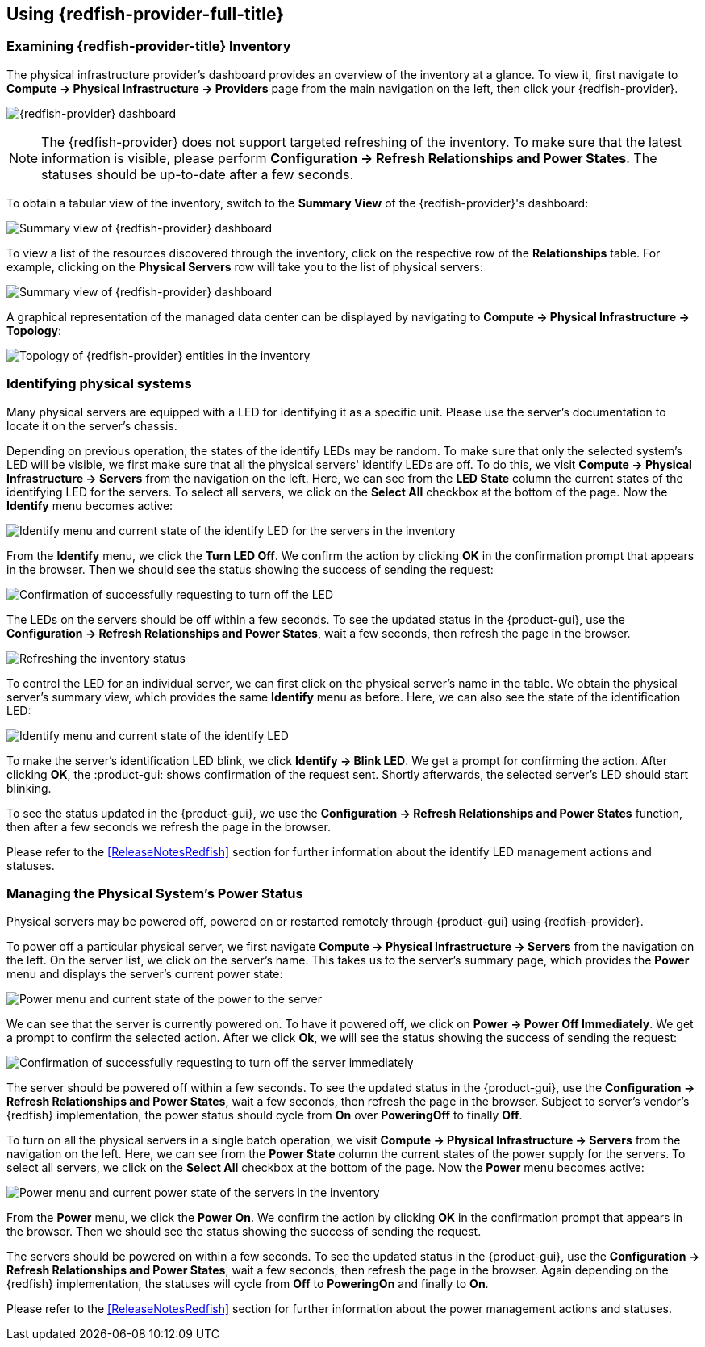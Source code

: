 == Using {redfish-provider-full-title}

=== Examining {redfish-provider-title} Inventory

The physical infrastructure provider's dashboard provides an overview of the
inventory at a glance. To view it, first navigate to *Compute ->
Physical Infrastructure -> Providers* page from the main navigation on the
left, then click your {redfish-provider}.

image:../../images/docs_redfish_using01_dashboard.png[alt="{redfish-provider} dashboard"]

NOTE: The {redfish-provider} does not support targeted refreshing of the
inventory. To make sure that the latest information is visible, please perform
*Configuration -> Refresh Relationships and Power States*. The statuses should
be up-to-date after a few seconds.

To obtain a tabular view of the inventory, switch to the *Summary View* of the
{redfish-provider}'s dashboard:

image:../../images/docs_redfish_using02_dashboard_summary.png[alt="Summary view of {redfish-provider} dashboard"]

To view a list of the resources discovered through the inventory, click on
the respective row of the *Relationships* table. For example, clicking on
the *Physical Servers* row will take you to the list of physical servers:

image:../../images/docs_redfish_using02_dashboard_summary.png[alt="Summary view of {redfish-provider} dashboard"]

A graphical representation of the managed data center can be displayed by
navigating to *Compute -> Physical Infrastructure -> Topology*:

image:../../images/docs_redfish_using11_topology.png[alt="Topology of {redfish-provider} entities in the inventory"]

=== Identifying physical systems

Many physical servers are equipped with a LED for identifying it as a specific
unit. Please use the server's documentation to locate it on the server's
chassis.

Depending on previous operation, the states of the identify LEDs may be random.
To make sure that only the selected system's LED will be visible, we first
make sure that all the physical servers' identify LEDs are off. To do this,
we visit *Compute -> Physical Infrastructure -> Servers* from the navigation
on the left. Here, we can see from the *LED State* column the current states of
the identifying LED for the servers. To select all servers, we click on the
*Select All* checkbox at the bottom of the page. Now the *Identify* menu
becomes active:

image:../../images/docs_redfish_using04_all_servers.png[alt="Identify menu and current state of the identify LED for the servers in the inventory"]

From the *Identify* menu, we click the *Turn LED Off*. We confirm the action
by clicking *OK* in the confirmation prompt that appears in the browser. Then
we should see the status showing the success of sending the request:

image:../../images/docs_redfish_using05_turn_off_led.png[alt="Confirmation of successfully requesting to turn off the LED"]

The LEDs on the servers should be off within a few seconds. To see the updated
status in the {product-gui}, use the *Configuration -> Refresh Relationships
and Power States*, wait a few seconds, then refresh the page in the browser.

image:../../images/docs_redfish_using06_refresh.png[alt="Refreshing the inventory status"]

To control the LED for an individual server, we can first click on the physical
server's name in the table. We obtain the physical server's summary view, which
provides the same *Identify* menu as before. Here, we can also see the state
of the identification LED:

image:../../images/docs_redfish_using03_identify.png[alt="Identify menu and current state of the identify LED"]

To make the server's identification LED blink, we click *Identify -> Blink
LED*. We get a prompt for confirming the action. After clicking *OK*, the
:product-gui: shows confirmation of the request sent. Shortly afterwards, the
selected server's LED should start blinking.

To see the status updated in the {product-gui}, we use the *Configuration ->
Refresh Relationships and Power States* function, then after a few seconds we
refresh the page in the browser.

Please refer to the <<ReleaseNotesRedfish>> section for further information
about the identify LED management actions and statuses.

=== Managing the Physical System's Power Status

Physical servers may be powered off, powered on or restarted remotely
through {product-gui} using {redfish-provider}.

To power off a particular physical server, we first navigate *Compute ->
Physical Infrastructure -> Servers* from the navigation on the left. On the
server list, we click on the server's name. This takes us to the server's
summary page, which provides the *Power* menu and displays the server's
current power state:

image:../../images/docs_redfish_using08_server_power_on.png[alt="Power menu and current state of the power to the server"]

We can see that the server is currently powered on. To have it powered off, we
click on *Power -> Power Off Immediately*. We get a prompt to confirm the
selected action. After we click *Ok*, we will see the status showing the success
of sending the request:

image:../../images/docs_redfish_using09_turn_off_power.png[alt="Confirmation of successfully requesting to turn off the server immediately"]

The server should be powered off within a few seconds. To see the updated
status in the {product-gui}, use the *Configuration -> Refresh Relationships
and Power States*, wait a few seconds, then refresh the page in the browser.
Subject to server's vendor's {redfish} implementation, the power status should
cycle from *On* over *PoweringOff* to finally *Off*.

To turn on all the physical servers in a single batch operation, we visit
*Compute -> Physical Infrastructure -> Servers* from the navigation on
the left. Here, we can see from the *Power State* column the current states of
the power supply for the servers. To select all servers, we click on the *Select
All* checkbox at the bottom of the page. Now the *Power* menu becomes
active:

image:../../images/docs_redfish_using010_all_servers.png[alt="Power menu and current power state of the servers in the inventory"]

From the *Power* menu, we click the *Power On*. We confirm the action
by clicking *OK* in the confirmation prompt that appears in the browser. Then
we should see the status showing the success of sending the request.

The servers should be powered on within a few seconds. To see the updated
status in the {product-gui}, use the *Configuration -> Refresh Relationships
and Power States*, wait a few seconds, then refresh the page in the browser.
Again depending on the {redfish} implementation, the statuses will cycle from
*Off* to *PoweringOn* and finally to *On*.

Please refer to the <<ReleaseNotesRedfish>> section for further information
about the power management actions and statuses.

